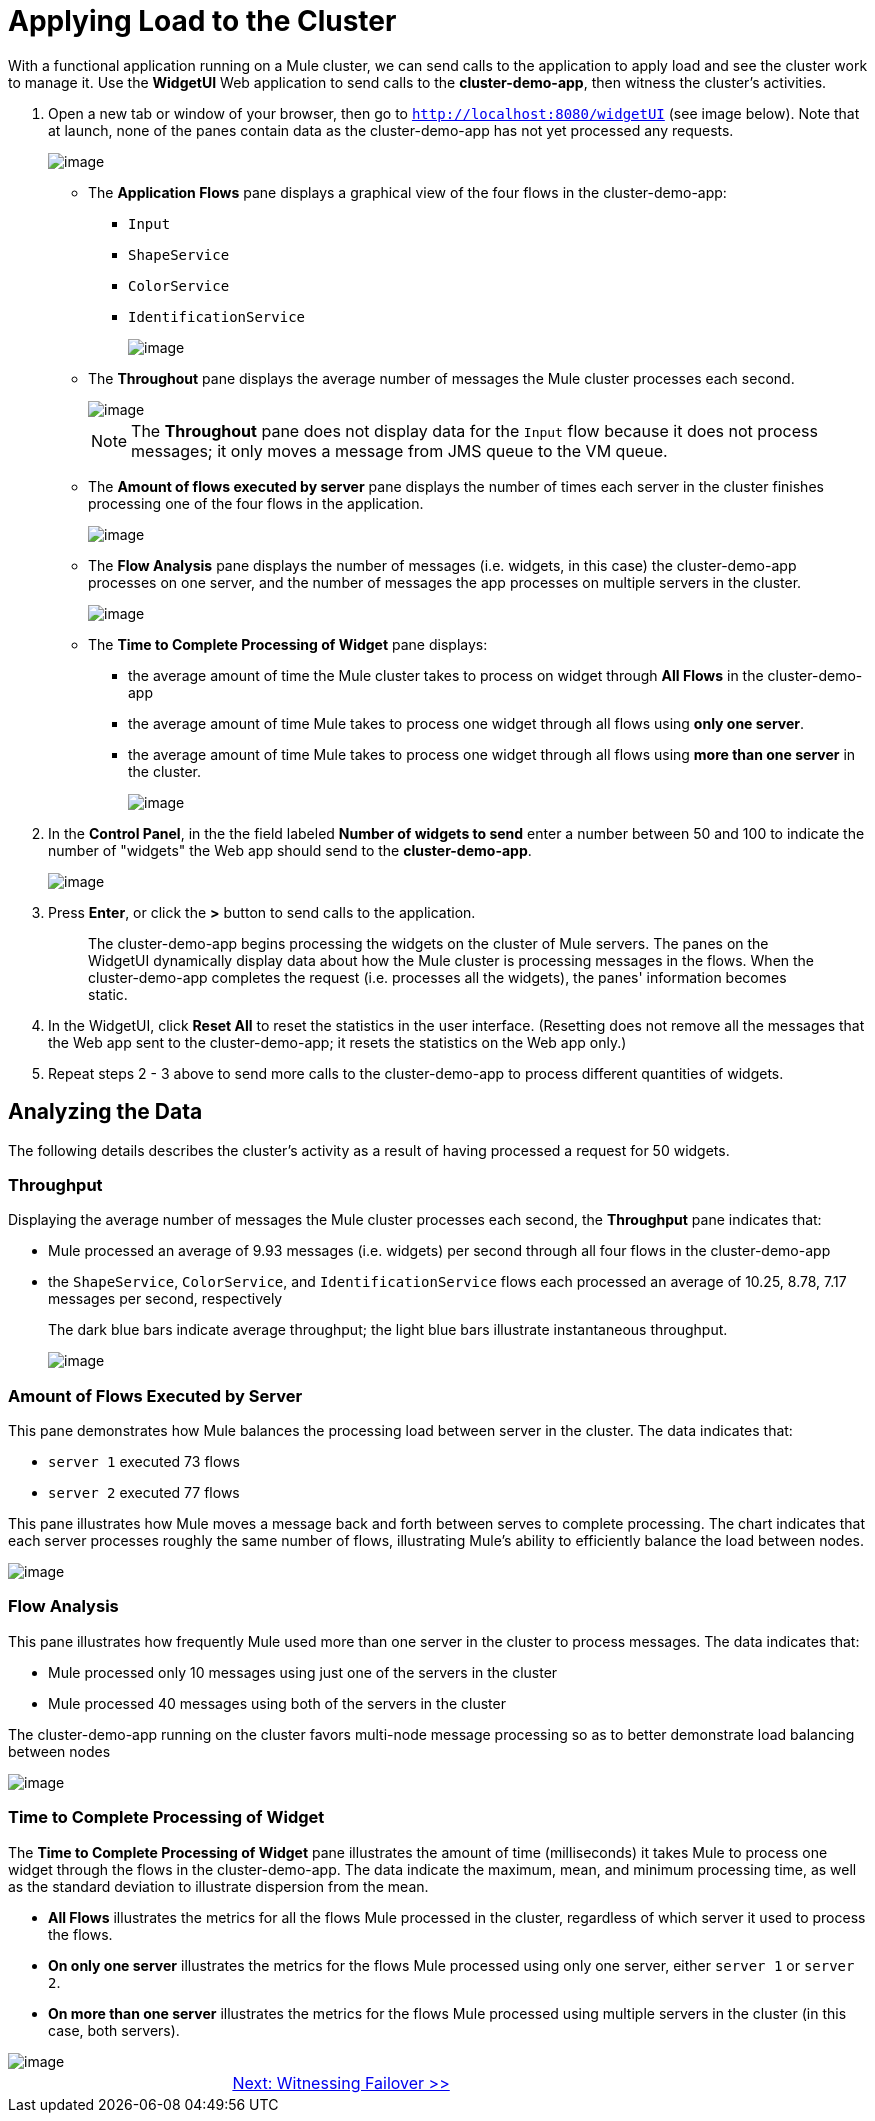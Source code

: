 = Applying Load to the Cluster

With a functional application running on a Mule cluster, we can send calls to the application to apply load and see the cluster work to manage it. Use the *WidgetUI* Web application to send calls to the *cluster-demo-app*, then witness the cluster's activities.

. Open a new tab or window of your browser, then go to `http://localhost:8080/widgetUI` (see image below). Note that at launch, none of the panes contain data as the cluster-demo-app has not yet processed any requests.
+
image::/docs/download/attachments/87687474/widgetUI_home.png?version=1&modificationDate=1349718568319[image,align="center"]
+
* The *Application Flows* pane displays a graphical view of the four flows in the cluster-demo-app:
** `Input`
** `ShapeService`
** `ColorService`
** `IdentificationService`
+
image::/docs/download/attachments/87687474/application_flows.png?version=1&modificationDate=1349718568209[image,align="center"]
+
* The *Throughout* pane displays the average number of messages the Mule cluster processes each second.
+
image::/docs/download/attachments/87687474/before_throughput.png?version=1&modificationDate=1349718568262[image,align="center"]
+
[NOTE]
The *Throughout* pane does not display data for the `Input` flow because it does not process messages; it only moves a message from JMS queue to the VM queue.
+
* The *Amount of flows executed by server* pane displays the number of times each server in the cluster finishes processing one of the four flows in the application.
+
image::/docs/download/attachments/87687474/before_amountofFlows.png?version=1&modificationDate=1349718568226[image,align="center"]
+
* The *Flow Analysis* pane displays the number of messages (i.e. widgets, in this case) the cluster-demo-app processes on one server, and the number of messages the app processes on multiple servers in the cluster.
+
image::/docs/download/attachments/87687474/before_flowAnalysis.png?version=1&modificationDate=1349718568244[image,align="center"]
+
* The *Time to Complete Processing of Widget* pane displays:
** the average amount of time the Mule cluster takes to process on widget through *All Flows* in the cluster-demo-app
** the average amount of time Mule takes to process one widget through all flows using *only one server*.
** the average amount of time Mule takes to process one widget through all flows using *more than one server* in the cluster.
+
image::/docs/download/attachments/87687474/before_timeToComplete.png?version=1&modificationDate=1349718568279[image,align="center"]

. In the *Control Panel*, in the the field labeled *Number of widgets to send* enter a number between 50 and 100 to indicate the number of "widgets" the Web app should send to the *cluster-demo-app*.
+
image::/docs/download/attachments/87687474/control_panel.png?version=1&modificationDate=1349718568299[image,align="center"]

. Press *Enter*, or click the *>* button to send calls to the application.
+
[quote]
____________________________________________________________________________
The cluster-demo-app begins processing the widgets on the cluster of Mule servers. The panes on the WidgetUI dynamically display data about how the Mule cluster is processing messages in the flows. When the cluster-demo-app completes the request (i.e. processes all the widgets), the panes' information becomes static.
____________________________________________________________________________

. In the WidgetUI, click *Reset All* to reset the statistics in the user interface. (Resetting does not remove all the messages that the Web app sent to the cluster-demo-app; it resets the statistics on the Web app only.)

. Repeat steps 2 - 3 above to send more calls to the cluster-demo-app to process different quantities of widgets.

== Analyzing the Data

The following details describes the cluster's activity as a result of having processed a request for 50 widgets.

=== Throughput

Displaying the average number of messages the Mule cluster processes each second, the *Throughput* pane indicates that:

* Mule processed an average of 9.93 messages (i.e. widgets) per second through all four flows in the cluster-demo-app
* the `ShapeService`, `ColorService`, and `IdentificationService` flows each processed an average of 10.25, 8.78, 7.17 messages per second, respectively
+
The dark blue bars indicate average throughput; the light blue bars illustrate instantaneous throughput.
+
image::/docs/download/attachments/87687474/after_throughput.png?version=1&modificationDate=1349718568169[image,align="center"]

=== Amount of Flows Executed by Server

This pane demonstrates how Mule balances the processing load between server in the cluster. The data indicates that:

* `server 1` executed 73 flows
* `server 2` executed 77 flows

This pane illustrates how Mule moves a message back and forth between serves to complete processing. The chart indicates that each server processes roughly the same number of flows, illustrating Mule's ability to efficiently balance the load between nodes.

image::/docs/download/attachments/87687474/after_amountofFlows.png?version=1&modificationDate=1349718568112[image,align="center"]

=== Flow Analysis

This pane illustrates how frequently Mule used more than one server in the cluster to process messages. The data indicates that:

* Mule processed only 10 messages using just one of the servers in the cluster
* Mule processed 40 messages using both of the servers in the cluster

The cluster-demo-app running on the cluster favors multi-node message processing so as to better demonstrate load balancing between nodes

image::/docs/download/attachments/87687474/after_flowAnalysis.png?version=1&modificationDate=1349718568145[image,align="center"]

=== Time to Complete Processing of Widget

The *Time to Complete Processing of Widget* pane illustrates the amount of time (milliseconds) it takes Mule to process one widget through the flows in the cluster-demo-app. The data indicate the maximum, mean, and minimum processing time, as well as the standard deviation to illustrate dispersion from the mean.

* *All Flows* illustrates the metrics for all the flows Mule processed in the cluster, regardless of which server it used to process the flows.
* *On only one server* illustrates the metrics for the flows Mule processed using only one server, either `server 1` or `server 2`.
* *On more than one server* illustrates the metrics for the flows Mule processed using multiple servers in the cluster (in this case, both servers).

image::/docs/download/attachments/87687474/after_TimetoProcess3.png?version=1&modificationDate=1349718568191[image,align="center"]

[cols="2*",frame=none,grid=none]
|===
| >|link:/mule-user-guide/v/3.3/5-witnessing-failover[Next: Witnessing Failover >>]
|===
